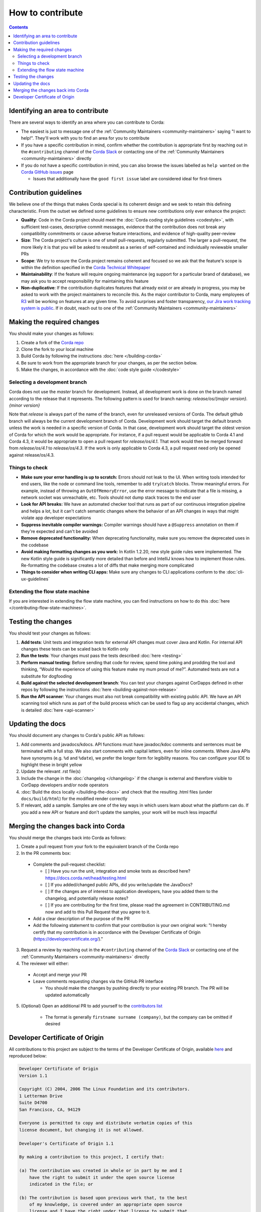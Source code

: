 How to contribute
=================

.. contents::

Identifying an area to contribute
---------------------------------
There are several ways to identify an area where you can contribute to Corda:

* The easiest is just to message one of the :ref:`Community Maintainers <community-maintainers>` saying "I want to help!". They'll work
  with you to find an area for you to contribute

* If you have a specific contribution in mind, confirm whether the contribution is appropriate first by reaching out in the
  ``#contributing`` channel of the `Corda Slack <http://slack.corda.net/>`_ or contacting one of the
  :ref:`Community Maintainers <community-maintainers>` directly

* If you do not have a specific contribution in mind, you can also browse the issues labelled as ``help wanted`` on the
  `Corda GitHub issues <https://github.com/corda/corda/issues?q=is%3Aopen+is%3Aissue+label%3A%22good+first+issue%22>`_ page

  * Issues that additionally have the ``good first issue`` label are considered ideal for first-timers

Contribution guidelines
-----------------------
We believe one of the things that makes Corda special is its coherent design and we seek to retain this defining characteristic. From the
outset we defined some guidelines to ensure new contributions only ever enhance the project:

* **Quality**: Code in the Corda project should meet the :doc:`Corda coding style guidelines <codestyle>`, with sufficient test-cases,
  descriptive commit messages, evidence that the contribution does not break any compatibility commitments or cause adverse feature
  interactions, and evidence of high-quality peer-review

* **Size**: The Corda project's culture is one of small pull-requests, regularly submitted. The larger a pull-request, the more likely it
  is that you will be asked to resubmit as a series of self-contained and individually reviewable smaller PRs

* **Scope**: We try to ensure the Corda project remains coherent and focused so we ask that the feature's scope is within the definition
  specified in the `Corda Technical Whitepaper`_

* **Maintainability**: If the feature will require ongoing maintenance (eg support for a particular brand of database), we may ask you to
  accept responsibility for maintaining this feature

* **Non-duplicative**: If the contribution duplicates features that already exist or are already in progress, you may be asked to work with
  the project maintainers to reconcile this. As the major contributor to Corda, many employees of `R3 <https://r3.com>`_ will be working on
  features at any given time. To avoid surprises and foster transparency,
  `our Jira work tracking system is public <https://r3-cev.atlassian.net/projects/CORDA/summary>`_. If in doubt, reach out to one of the
  :ref:`Community Maintainers <community-maintainers>`

Making the required changes
---------------------------
You should make your changes as follows:

1. Create a fork of the `Corda repo <https://github.com/corda/corda>`_
2. Clone the fork to your local machine
3. Build Corda by following the instructions :doc:`here </building-corda>`
4. Be sure to work from the appropriate branch for your changes, as per the section below.
5. Make the changes, in accordance with the :doc:`code style guide </codestyle>`

Selecting a development branch
^^^^^^^^^^^^^^^^^^^^^^^^^^^^^^

Corda does not use the `master` branch for development. Instead, all development work is done on the branch named 
according to the release that it represents. The following pattern is used for branch naming:
`release/os/{major version}.{minor version}`

Note that `release` is always part of the name of the branch, even for unreleased versions of Corda. The default 
github branch will always be the current development branch of Corda. Development work should target the default branch 
unless the work is needed in a specific version of Corda. In that case, development work should target the oldest version 
of Corda for which the work would be appropriate. For instance, if a pull request would be applicable to Corda 4.1 and 
Corda 4.3, it would be appropriate to open a pull request for `release/os/4.1`. That work would then be merged forward 
from `release/os/4.1` to `release/os/4.3`. If the work is only applicable to Corda 4.3, a pull request need only be 
opened against release/os/4.3.
 
Things to check
^^^^^^^^^^^^^^^

* **Make sure your error handling is up to scratch:** Errors should not leak to the UI. When writing tools intended for end users, like the
  node or command line tools, remember to add ``try``/``catch`` blocks. Throw meaningful errors. For example, instead of throwing an
  ``OutOfMemoryError``, use the error message to indicate that a file is missing, a network socket was unreachable, etc. Tools should not
  dump stack traces to the end user

* **Look for API breaks:** We have an automated checker tool that runs as part of our continuous integration pipeline and helps a lot, but
  it can't catch semantic changes where the behavior of an API changes in ways that might violate app developer expectations

* **Suppress inevitable compiler warnings:** Compiler warnings should have a ``@Suppress`` annotation on them if they're expected and can't
  be avoided

* **Remove deprecated functionality:** When deprecating functionality, make sure you remove the deprecated uses in the codebase

* **Avoid making formatting changes as you work:** In Kotlin 1.2.20, new style guide rules were implemented. The new Kotlin style guide is
  significantly more detailed than before and IntelliJ knows how to implement those rules. Re-formatting the codebase creates a lot of
  diffs that make merging more complicated

* **Things to consider when writing CLI apps:** Make sure any changes to CLI applications conform to the :doc:`cli-ux-guidelines`

Extending the flow state machine
^^^^^^^^^^^^^^^^^^^^^^^^^^^^^^^^
If you are interested in extending the flow state machine, you can find instructions on how to do this
:doc:`here </contributing-flow-state-machines>`.

Testing the changes
-------------------
You should test your changes as follows:

1. **Add tests**: Unit tests and integration tests for external API changes must cover Java and Kotlin. For internal API changes these
   tests can be scaled back to Kotlin only

2. **Run the tests**: Your changes must pass the tests described :doc:`here <testing>`

3. **Perform manual testing**: Before sending that code for review, spend time poking and prodding the tool and thinking, “Would the
   experience of using this feature make my mum proud of me?”. Automated tests are not a substitute for dogfooding

4. **Build against the selected development branch**: You can test your changes against CorDapps defined in other repos by following the instructions
   :doc:`here <building-against-non-release>`

5. **Run the API scanner**: Your changes must also not break compatibility with existing public API. We have an API scanning tool which
   runs as part of the build process which can be used to flag up any accidental changes, which is detailed :doc:`here <api-scanner>`

Updating the docs
-----------------
You should document any changes to Corda's public API as follows:

1. Add comments and javadocs/kdocs. API functions must have javadoc/kdoc comments and sentences must be terminated
   with a full stop. We also start comments with capital letters, even for inline comments. Where Java APIs have
   synonyms (e.g. ``%d`` and ``%date``), we prefer the longer form for legibility reasons. You can configure your IDE
   to highlight these in bright yellow
2. Update the relevant .rst file(s)
3. Include the change in the :doc:`changelog </changelog>` if the change is external and therefore visible to CorDapp
   developers and/or node operators
4. :doc:`Build the docs locally </building-the-docs>` and check that the resulting .html files (under ``docs/build/html``) for the modified
   render correctly
5. If relevant, add a sample. Samples are one of the key ways in which users learn about what the platform can do.
   If you add a new API or feature and don't update the samples, your work will be much less impactful

Merging the changes back into Corda
-----------------------------------
You should merge the changes back into Corda as follows:

1. Create a pull request from your fork to the equivalent branch of the Corda repo

2. In the PR comments box:

  * Complete the pull-request checklist:

    * [ ] Have you run the unit, integration and smoke tests as described here? https://docs.corda.net/head/testing.html
    * [ ] If you added/changed public APIs, did you write/update the JavaDocs?
    * [ ] If the changes are of interest to application developers, have you added them to the changelog, and potentially
      release notes?
    * [ ] If you are contributing for the first time, please read the agreement in CONTRIBUTING.md now and add to this
      Pull Request that you agree to it.

  * Add a clear description of the purpose of the PR
  
  * Add the following statement to confirm that your contribution is your own original work: "I hereby certify that my contribution is in
    accordance with the Developer Certificate of Origin (https://developercertificate.org/)."

3. Request a review by reaching out in the ``#contributing`` channel of the `Corda Slack <http://slack.corda.net/>`_ or contacting one of
   the :ref:`Community Maintainers <community-maintainers>` directly

4. The reviewer will either:

  * Accept and merge your PR
  * Leave comments requesting changes via the GitHub PR interface

    * You should make the changes by pushing directly to your existing PR branch. The PR will be updated automatically

5. (Optional) Open an additional PR to add yourself to the
   `contributors list <https://github.com/corda/corda/blob/master/CONTRIBUTORS.md>`_

    * The format is generally ``firstname surname (company)``, but the company can be omitted if desired

Developer Certificate of Origin
-------------------------------
All contributions to this project are subject to the terms of the Developer Certificate of Origin, available
`here <https://developercertificate.org/>`_ and reproduced below:

.. code-block:: none

    Developer Certificate of Origin
    Version 1.1

    Copyright (C) 2004, 2006 The Linux Foundation and its contributors.
    1 Letterman Drive
    Suite D4700
    San Francisco, CA, 94129

    Everyone is permitted to copy and distribute verbatim copies of this
    license document, but changing it is not allowed.

    Developer's Certificate of Origin 1.1

    By making a contribution to this project, I certify that:

    (a) The contribution was created in whole or in part by me and I
        have the right to submit it under the open source license
        indicated in the file; or

    (b) The contribution is based upon previous work that, to the best
        of my knowledge, is covered under an appropriate open source
        license and I have the right under that license to submit that
        work with modifications, whether created in whole or in part
        by me, under the same open source license (unless I am
        permitted to submit under a different license), as indicated
        in the file; or

    (c) The contribution was provided directly to me by some other
        person who certified (a), (b) or (c) and I have not modified
        it.

    (d) I understand and agree that this project and the contribution
        are public and that a record of the contribution (including all
        personal information I submit with it, including my sign-off) is
        maintained indefinitely and may be redistributed consistent with
        this project or the open source license(s) involved.

.. _`Corda Technical Whitepaper`: _static/corda-technical-whitepaper.pdf

